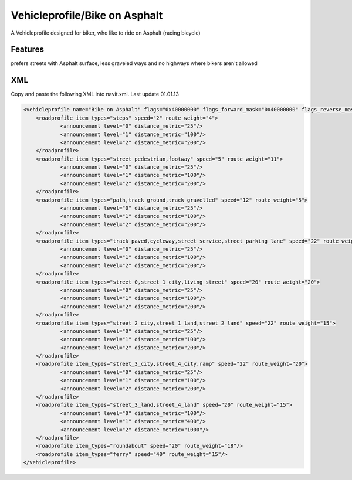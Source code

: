 .. _vehicleprofilebike_on_asphalt:

Vehicleprofile/Bike on Asphalt
==============================

A Vehicleprofile designed for biker, who like to ride on Asphalt (racing
bicycle)

Features
--------

prefers streets with Asphalt surface, less graveled ways and no highways
where bikers aren't allowed

XML
---

Copy and paste the following XML into navit.xml. Last update 01.01.13

.. code:: xml


           <vehicleprofile name="Bike on Asphalt" flags="0x40000000" flags_forward_mask="0x40000000" flags_reverse_mask="0x40000000" maxspeed_handling="1" route_mode="0" static_speed="5" static_distance="25">
               <roadprofile item_types="steps" speed="2" route_weight="4">
                       <announcement level="0" distance_metric="25"/>
                       <announcement level="1" distance_metric="100"/>
                       <announcement level="2" distance_metric="200"/>
               </roadprofile>
               <roadprofile item_types="street_pedestrian,footway" speed="5" route_weight="11">
                       <announcement level="0" distance_metric="25"/>
                       <announcement level="1" distance_metric="100"/>
                       <announcement level="2" distance_metric="200"/>
               </roadprofile>
               <roadprofile item_types="path,track_ground,track_gravelled" speed="12" route_weight="5">
                       <announcement level="0" distance_metric="25"/>
                       <announcement level="1" distance_metric="100"/>
                       <announcement level="2" distance_metric="200"/>
               </roadprofile>
               <roadprofile item_types="track_paved,cycleway,street_service,street_parking_lane" speed="22" route_weight="20">
                       <announcement level="0" distance_metric="25"/>
                       <announcement level="1" distance_metric="100"/>
                       <announcement level="2" distance_metric="200"/>
               </roadprofile>
               <roadprofile item_types="street_0,street_1_city,living_street" speed="20" route_weight="20">
                       <announcement level="0" distance_metric="25"/>
                       <announcement level="1" distance_metric="100"/>
                       <announcement level="2" distance_metric="200"/>
               </roadprofile>
               <roadprofile item_types="street_2_city,street_1_land,street_2_land" speed="22" route_weight="15">
                       <announcement level="0" distance_metric="25"/>
                       <announcement level="1" distance_metric="100"/>
                       <announcement level="2" distance_metric="200"/>
               </roadprofile>
               <roadprofile item_types="street_3_city,street_4_city,ramp" speed="22" route_weight="20">
                       <announcement level="0" distance_metric="25"/>
                       <announcement level="1" distance_metric="100"/>
                       <announcement level="2" distance_metric="200"/>
               </roadprofile>
               <roadprofile item_types="street_3_land,street_4_land" speed="20" route_weight="15">
                       <announcement level="0" distance_metric="100"/>
                       <announcement level="1" distance_metric="400"/>
                       <announcement level="2" distance_metric="1000"/>
               </roadprofile>
               <roadprofile item_types="roundabout" speed="20" route_weight="18"/>
               <roadprofile item_types="ferry" speed="40" route_weight="15"/>
           </vehicleprofile>
           
     
